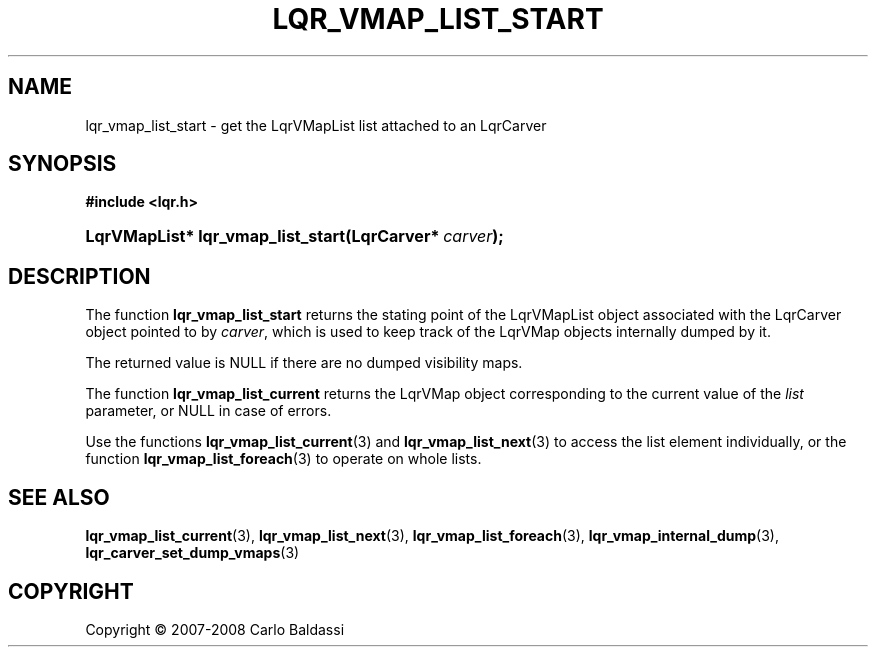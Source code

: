 .\"     Title: \fBlqr_vmap_list_start\fR
.\"    Author: Carlo Baldassi
.\" Generator: DocBook XSL Stylesheets v1.73.2 <http://docbook.sf.net/>
.\"      Date: 12 Oct 2008
.\"    Manual: LqR library API reference
.\"    Source: LqR library 0.2.0 API (1:0:1)
.\"
.TH "\FBLQR_VMAP_LIST_START\FR" "3" "12 Oct 2008" "LqR library 0.2.0 API (1:0:1)" "LqR library API reference"
.\" disable hyphenation
.nh
.\" disable justification (adjust text to left margin only)
.ad l
.SH "NAME"
lqr_vmap_list_start - get the LqrVMapList list attached to an LqrCarver
.SH "SYNOPSIS"
.sp
.ft B
.nf
#include <lqr\.h>
.fi
.ft
.HP 33
.BI "LqrVMapList* lqr_vmap_list_start(LqrCarver*\ " "carver" ");"
.SH "DESCRIPTION"
.PP
The function
\fBlqr_vmap_list_start\fR
returns the stating point of the
LqrVMapList
object associated with the
LqrCarver
object pointed to by
\fIcarver\fR, which is used to keep track of the
LqrVMap
objects internally dumped by it\.
.PP
The returned value is
NULL
if there are no dumped visibility maps\.
.PP
The function
\fBlqr_vmap_list_current\fR
returns the
LqrVMap
object corresponding to the current value of the
\fIlist\fR
parameter, or
NULL
in case of errors\.
.PP
Use the functions
\fBlqr_vmap_list_current\fR(3)
and
\fBlqr_vmap_list_next\fR(3)
to access the list element individually, or the function
\fBlqr_vmap_list_foreach\fR(3)
to operate on whole lists\.
.SH "SEE ALSO"
.PP

\fBlqr_vmap_list_current\fR(3), \fBlqr_vmap_list_next\fR(3), \fBlqr_vmap_list_foreach\fR(3), \fBlqr_vmap_internal_dump\fR(3), \fBlqr_carver_set_dump_vmaps\fR(3)
.SH "COPYRIGHT"
Copyright \(co 2007-2008 Carlo Baldassi
.br
